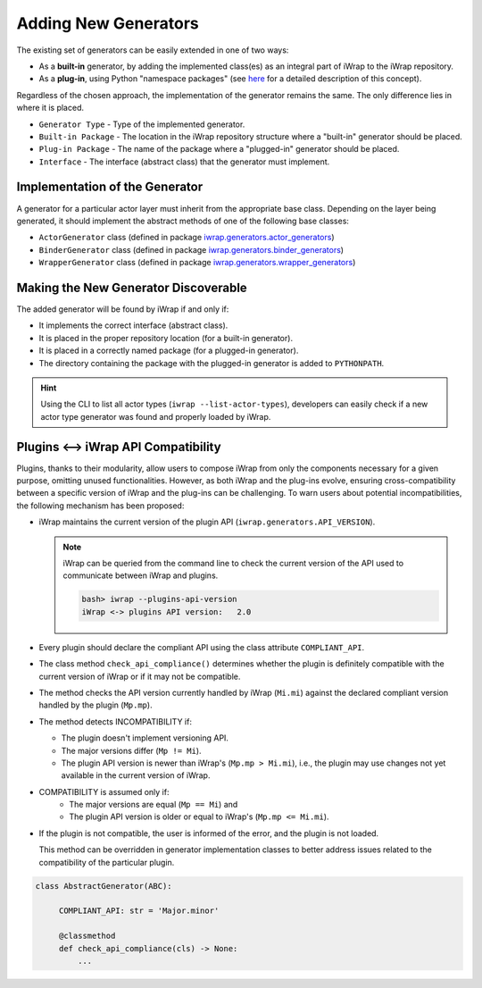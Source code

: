 #######################################################################################################################
Adding New Generators
#######################################################################################################################

The existing set of generators can be easily extended in one of two ways:

* As a **built-in** generator, by adding the implemented class(es) as an integral part of iWrap to the iWrap repository.
* As a **plug-in**, using Python "namespace packages" (see `here <https://packaging.python.org/guides/packaging-namespace-packages/>`_
  for a detailed description of this concept).

Regardless of the chosen approach, the implementation of the generator remains the same. The only difference lies in 
where it is placed.

===================== ======================================= ========================= ==========
   Generator Type               Built-in Package                 Plug-in Package         Interface
===================== ======================================= ========================= ==========
  Actor Generator      ``iwrap.generators.actor_generators``     ``iwrap_actor_generator``  ActorGenerator
--------------------- --------------------------------------- ------------------------- ----------
  Binder Generator     ``iwrap.generators.binder_generators``    ``iwrap_binder_generator``  BinderGenerator
--------------------- --------------------------------------- ------------------------- ----------
  Wrapper Generator    ``iwrap.generators.wrapper_generators``  ``iwrap_wrapper_generator`` WrapperGenerator
===================== ======================================= ========================= ==========

* ``Generator Type`` - Type of the implemented generator.
* ``Built-in Package`` - The location in the iWrap repository structure where a "built-in" generator should be placed.
* ``Plug-in Package`` - The name of the package where a "plugged-in" generator should be placed.
* ``Interface`` - The interface (abstract class) that the generator must implement.

Implementation of the Generator
#######################################################################################################################

A generator for a particular actor layer must inherit from the appropriate base class. Depending on the layer 
being generated, it should implement the abstract methods of one of the following base classes:

* ``ActorGenerator`` class (defined in package `iwrap.generators.actor_generators <https://git.iter.org/projects/IMEX/repos/iwrap/browse/iwrap/generators/actor_generators/__init__.py>`_)
* ``BinderGenerator`` class (defined in package `iwrap.generators.binder_generators <https://git.iter.org/projects/IMEX/repos/iwrap/browse/iwrap/generators/binder_generators/__init__.py>`_)
* ``WrapperGenerator`` class (defined in package `iwrap.generators.wrapper_generators <https://git.iter.org/projects/IMEX/repos/iwrap/browse/iwrap/generators/wrapper_generators/__init__.py>`_)

Making the New Generator Discoverable
#######################################################################################################################

The added generator will be found by iWrap if and only if:

* It implements the correct interface (abstract class).
* It is placed in the proper repository location (for a built-in generator).
* It is placed in a correctly named package (for a plugged-in generator).
* The directory containing the package with the plugged-in generator is added to ``PYTHONPATH``.

.. hint::
   Using the CLI to list all actor types (``iwrap --list-actor-types``), developers can easily check if a new actor type 
   generator was found and properly loaded by iWrap.

Plugins <--> iWrap API Compatibility
#######################################################################################################################

Plugins, thanks to their modularity, allow users to compose iWrap from only the components necessary for a given purpose, 
omitting unused functionalities. However, as both iWrap and the plug-ins evolve, ensuring cross-compatibility between a 
specific version of iWrap and the plug-ins can be challenging. To warn users about potential incompatibilities, the following 
mechanism has been proposed:

* iWrap maintains the current version of the plugin API (``iwrap.generators.API_VERSION``).

  .. note::
       iWrap can be queried from the command line to check the current version of the API used
       to communicate between iWrap and plugins.

       .. code-block:: bash

           bash> iwrap --plugins-api-version
           iWrap <-> plugins API version:   2.0

* Every plugin should declare the compliant API using the class attribute ``COMPLIANT_API``.
* The class method ``check_api_compliance()`` determines whether the plugin is definitely compatible with the current version 
  of iWrap or if it may not be compatible.
* The method checks the API version currently handled by iWrap (``Mi.mi``) against the declared compliant version handled 
  by the plugin (``Mp.mp``).
* The method detects INCOMPATIBILITY if:

  + The plugin doesn't implement versioning API.
  + The major versions differ (``Mp != Mi``).
  + The plugin API version is newer than iWrap's (``Mp.mp > Mi.mi``), i.e., the plugin may use changes
    not yet available in the current version of iWrap.

* COMPATIBILITY is assumed only if:
   + The major versions are equal (``Mp == Mi``) and
   + The plugin API version is older or equal to iWrap's (``Mp.mp <= Mi.mi``).

* If the plugin is not compatible, the user is informed of the error, and the plugin is not loaded.

  This method can be overridden in generator implementation classes to better address issues
  related to the compatibility of the particular plugin.

.. code-block:: python

   class AbstractGenerator(ABC):

        COMPLIANT_API: str = 'Major.minor'

        @classmethod
        def check_api_compliance(cls) -> None:
            ...

